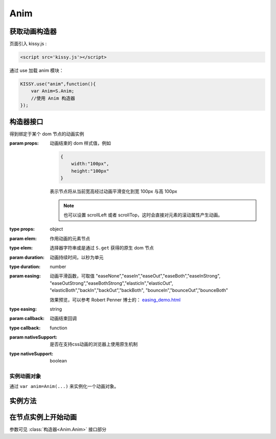 .. py:currentmodule:: Anim

Anim
===================================

获取动画构造器
-----------------------------------
页面引入 kissy.js :

.. code-block:: html

    <script src='kissy.js'></script>

通过 use 加载 anim 模块：

.. code-block:: javascript

    KISSY.use("anim",function(){
        var Anim=S.Anim;
        //使用 Anim 构造器
    });

.. versionadded:: 1.2
    KISSY 1.2 可直接通过依赖注入，从函数参数中取得

    .. code-block:: javascript
    
        KISSY.use("anim",function(S,Anim){
            //使用 Anim 构造器
        });

.. seealso::

    KISSY 1.2 :mod:`Loader` 新增功能

构造器接口
----------------------------------------------

.. class:: Anim(elem,props[,duration=1,easing='easeNone',callback,nativeSupport=true])

    得到绑定于某个 dom 节点的动画实例
    
    :param props: 动画结束的 dom 样式值，例如
    
        .. code-block:: javascript

            {
                width:"100px",
                height:"100px"
            }
            
        表示节点将从当前宽高经过动画平滑变化到宽 100px 与高 100px
        
        .. note::
        
            也可以设置 scrollLeft 或者 scrollTop，这时会直接对元素的滚动属性产生动画。
                
    :type props: object
    :param elem: 作用动画的元素节点
    :type elem: 选择器字符串或是通过 ``S.get`` 获得的原生 dom 节点             
    :param duration: 动画持续时间，以秒为单元
    :type duration: number
    :param easing: 动画平滑函数，可取值 
                   "easeNone","easeIn","easeOut","easeBoth","easeInStrong",
                   "easeOutStrong","easeBothStrong","elasticIn","elasticOut",
                   "elasticBoth","backIn","backOut","backBoth",
                   "bounceIn","bounceOut","bounceBoth"
                   
                   效果预览，可以参考 Robert Penner 博士的：
                   `easing_demo.html <http://www.robertpenner.com/easing/easing_demo.html>`_
                   
    :type easing: string
    :param callback: 动画结束回调
    :type callback: function
    :param nativeSupport: 是否在支持css动画的浏览器上使用原生机制
    :type nativeSupport: boolean


实例动画对象
~~~~~~~~~~~~~~~~~~~~~~~~~~~~~~~~~~~~~~~~~~~

通过 ``var anim=Anim(...)`` 来实例化一个动画对象。


实例方法
---------------------------------------------------------------

.. method:: Anim.run()

    在动画实例上调用，开始当前动画实例的动画.
    
.. method:: Anim.stop(finish=false)    

    在动画实例上调用，结束当前动画实例的动画.        

    :param boolean finish: flasy 时，动画会在当前帧直接停止；为 true 时，动画停止时会立刻跳到最后一帧。

在节点实例上开始动画
----------------------------------------------------------------


.. method:: Node.animate(props[,duration=1,easing='easeNone',callback,nativeSupport=true])

    在当前节点作用动画

参数可见 :class:`构造器<Anim.Anim>` 接口部分

.. method:: Node.show([speed,callback])    

    元素以动画效果显示
    
    :param number speed: 动画持续时间，设置无动画
    :param function callback: 动画结束后回调函数
    
.. method:: Node.hide([speed,callback])

    元素以动画效果隐藏
    
    :param number speed: 动画持续时间，设置无动画
    :param function callback: 动画结束后回调函数
    
.. method:: Node.toggle([speed,callback])

    当前元素为显示时动画效果隐藏，否则动画效果显示
    
    :param number speed: 动画持续时间，设置无动画
    :param function callback: 动画结束后回调函数        

.. method:: Node.fadeIn([speed=1,callback])

    元素渐隐效果显示
    
    :param number speed: 单位秒，动画持续时间，设置无动画
    :param function callback: 动画结束后回调函数
    
.. method:: Node.fadeOut([speed=1,callback])

    元素渐隐效果隐藏
    
    :param number speed: 单位秒，动画持续时间，设置无动画
    :param function callback: 动画结束后回调函数    

.. method:: Node.slideDown([speed=1,callback])

    元素从上到下滑动显示
    
    :param number speed: 单位秒，动画持续时间，设置无动画
    :param function callback: 动画结束后回调函数
    
.. method:: Node.slideUp([speed=1,callback])

    元素从下到上隐藏
    
    :param number speed: 单位秒，动画持续时间，设置无动画
    :param function callback: 动画结束后回调函数
